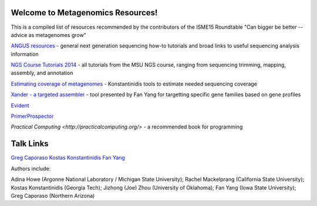 .. Metagenomics Resources documentation master file, created by
   sphinx-quickstart on Sun Aug 24 08:52:05 2014.
   You can adapt this file completely to your liking, but it should at least
   contain the root `toctree` directive.

Welcome to Metagenomics Resources!
==================================

This is a compiled list of resources recommended by the contributors of the ISME15 Roundtable "Can bigger be better -- advice as metagenomes grow"

`ANGUS resources <http://ged.msu.edu/angus/>`__ - general next generation sequencing how-to tutorials and broad links to useful sequencing analysis information

`NGS Course Tutorials 2014 <http://angus.readthedocs.org/en/2014/>`__ - all tutorials from the MSU NGS course, ranging from sequencing trimming, mapping, assembly, and annotation

`Estimating coverage of metagenomes <http://www.enve-omics.gatech.edu/>`__ - Konstantinidis tools to estimate needed sequencing coverage

`Xander - a targeted assembler <https://github.com/fishjord/xander_analysis_skel/>`__ - tool presented by Fan Yang for targetting specific gene families based on gene profiles

`Evident <https://github.com/biocore/Evident/>`__

`PrimerProspector <http://pprospector.sourceforge.net/>`__

`Practical Computing <http://practicalcomputing.org/>` - a recommended book for programming

Talk Links
==========
`Greg Caporaso <presentations/big-data-panel.ppt>`__
`Kostas Konstantinidis <presentations/Kostantinidis.pptx>`__
`Fan Yang <presentations/Aug242014_roundtable_meta_fy.pdf>`__


Authors include:

Adina Howe (Argonne National Laboratory / Michigan State University);
Rachel Mackelprang (California State University);
Kostas Konstantinidis (Georgia Tech);
Jizhong (Joe) Zhou (University of Oklahoma);
Fan Yang (Iowa State University);
Greg Caporaso (Northern Arizona)

